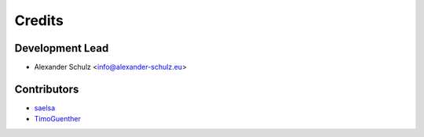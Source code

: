 =======
Credits
=======

Development Lead
----------------

* Alexander Schulz <info@alexander-schulz.eu>

Contributors
------------

* saelsa_
* TimoGuenther_

.. _saelsa: https://github.com/saelsa
.. _TimoGuenther: https://github.com/TimoGuenther
